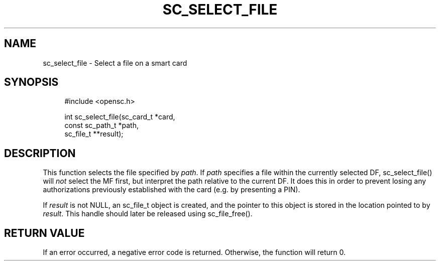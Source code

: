 .\"     Title: sc_select_file
.\"    Author: 
.\" Generator: DocBook XSL Stylesheets v1.73.2 <http://docbook.sf.net/>
.\"      Date: 07/29/2009
.\"    Manual: OpenSC API reference
.\"    Source: opensc
.\"
.TH "SC_SELECT_FILE" "3" "07/29/2009" "opensc" "OpenSC API reference"
.\" disable hyphenation
.nh
.\" disable justification (adjust text to left margin only)
.ad l
.SH "NAME"
sc_select_file \- Select a file on a smart card
.SH "SYNOPSIS"
.PP

.sp
.RS 4
.nf
#include <opensc\&.h>

int sc_select_file(sc_card_t *card,
                   const sc_path_t *path,
                   sc_file_t **result);

		
.fi
.RE
.sp
.SH "DESCRIPTION"
.PP
This function selects the file specified by
\fIpath\fR\&. If
\fIpath\fR
specifies a file within the currently selected DF, sc_select_file() will
\fInot\fR
select the MF first, but interpret the path relative to the current DF\&. It does this in order to prevent losing any authorizations previously established with the card (e\&.g\&. by presenting a PIN)\&.
.PP
If
\fIresult\fR
is not NULL, an
sc_file_t
object is created, and the pointer to this object is stored in the location pointed to by
\fIresult\fR\&. This handle should later be released using
sc_file_free()\&.
.SH "RETURN VALUE"
.PP
If an error occurred, a negative error code is returned\&. Otherwise, the function will return 0\&.

